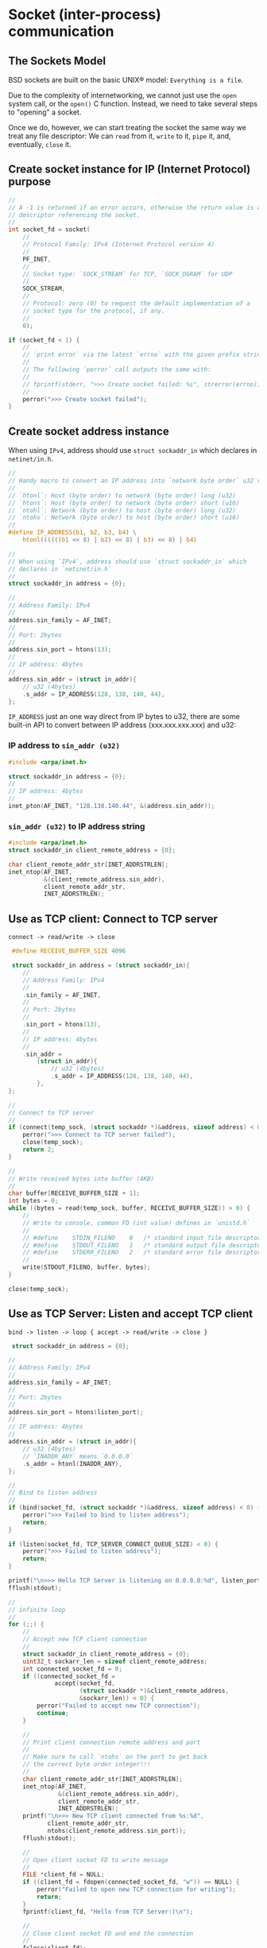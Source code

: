 * Socket (inter-process) communication

** The Sockets Model

BSD sockets are built on the basic UNIX® model: =Everything is a file=.

Due to the complexity of internetworking, we cannot just use the =open= system call, or the =open()= C function. Instead, we need to take several steps to "opening" a socket.

Once we do, however, we can start treating the socket the same way we treat any file descriptor: We can =read= from it, =write= to it, =pipe= it, and, eventually, =close= it.


** Create socket instance for IP (Internet Protocol) purpose

#+BEGIN_SRC c
  //
  // A -1 is returned if an error occurs, otherwise the return value is a
  // descriptor referencing the socket.
  //
  int socket_fd = socket(
      //
      // Protocol Family: IPv4 (Internet Protocol version 4)
      //
      PF_INET,
      //
      // Socket type: `SOCK_STREAM` for TCP, `SOCK_DGRAM` for UDP
      //
      SOCK_STREAM,
      //
      // Protocol: zero (0) to request the default implementation of a
      // socket type for the protocol, if any.
      //
      0);

  if (socket_fd < 1) {
      //
      // `print error` via the latest `errno` with the given prefix string
      //
      // The following `perror` call outputs the same with:
      //
      // fprintf(stderr, ">>> Create socket failed: %s", strerror(errno));
      //
      perror(">>> Create socket failed");
  }
#+END_SRC


** Create socket address instance

When using =IPv4=, address should use =struct sockaddr_in= which declares in =netinet/in.h=.

#+BEGIN_SRC c
  //
  // Handy macro to convert an IP address into `network byte order` u32 value
  //
  // `htonl`: Host (byte order) to network (byte order) long (u32)
  // `htons`: Host (byte order) to network (byte order) short (u16)
  // `ntohl`: Network (byte order) to host (byte order) long (u32)
  // `ntohs`: Network (byte order) to host (byte order) short (u16)
  //
  #define IP_ADDRESS(b1, b2, b3, b4) \
      htonl((((((b1 << 8) | b2) << 8) | b3) << 8) | b4)

  //
  // When using `IPv4`, address should use `struct sockaddr_in` which
  // declares in `netinet/in.h`
  //
  struct sockaddr_in address = {0};

  //
  // Address Family: IPv4
  //
  address.sin_family = AF_INET;
  //
  // Port: 2bytes
  //
  address.sin_port = htons(13);
  //
  // IP address: 4bytes
  //
  address.sin_addr = (struct in_addr){
      // u32 (4bytes)
      .s_addr = IP_ADDRESS(128, 138, 140, 44),
  };
#+END_SRC


=IP_ADDRESS= just an one way direct from IP bytes to u32, there are some built-in API to convert between IP address (xxx.xxx.xxx.xxx) and u32:

*** IP address to =sin_addr (u32)=

#+BEGIN_SRC c
  #include <arpa/inet.h>

  struct sockaddr_in address = {0};
  //
  // IP address: 4bytes
  //
  inet_pton(AF_INET, "128.138.140.44", &(address.sin_addr));
#+END_SRC


*** =sin_addr (u32)= to IP address string

#+BEGIN_SRC c
  #include <arpa/inet.h>
  struct sockaddr_in client_remote_address = {0};

  char client_remote_addr_str[INET_ADDRSTRLEN];
  inet_ntop(AF_INET,
            &(client_remote_address.sin_addr),
            client_remote_addr_str,
            INET_ADDRSTRLEN);
#+END_SRC


** Use as TCP client: Connect to TCP server

=connect -> read/write -> close=

#+BEGIN_SRC c
   #define RECEIVE_BUFFER_SIZE 4096

   struct sockaddr_in address = (struct sockaddr_in){
      //
      // Address Family: IPv4
      //
      .sin_family = AF_INET,
      //
      // Port: 2bytes
      //
      .sin_port = htons(13),
      //
      // IP address: 4bytes
      //
      .sin_addr =
          (struct in_addr){
              // u32 (4bytes)
              .s_addr = IP_ADDRESS(128, 138, 140, 44),
          },
  };

  //
  // Connect to TCP server
  //
  if (connect(temp_sock, (struct sockaddr *)&address, sizeof address) < 0) {
      perror(">>> Connect to TCP server failed");
      close(temp_sock);
      return 2;
  }

  //
  // Write received bytes into buffer (4KB)
  //
  char buffer[RECEIVE_BUFFER_SIZE + 1];
  int bytes = 0;
  while ((bytes = read(temp_sock, buffer, RECEIVE_BUFFER_SIZE)) > 0) {
      //
      // Write to console, common FD (int value) defines in `unistd.h`
      //
      // #define	STDIN_FILENO	0	/* standard input file descriptor */
      // #define	STDOUT_FILENO	1	/* standard output file descriptor */
      // #define	STDERR_FILENO	2	/* standard error file descriptor */
      //
      write(STDOUT_FILENO, buffer, bytes);
  }

  close(temp_sock);
#+END_SRC


** Use as TCP Server: Listen and accept TCP client

=bind -> listen -> loop { accept -> read/write -> close }=

#+BEGIN_SRC c
   struct sockaddr_in address = {0};

  //
  // Address Family: IPv4
  //
  address.sin_family = AF_INET;
  //
  // Port: 2bytes
  //
  address.sin_port = htons(listen_port);
  //
  // IP address: 4bytes
  //
  address.sin_addr = (struct in_addr){
      // u32 (4bytes)
      // `INADDR_ANY` means `0.0.0.0`
      .s_addr = htonl(INADDR_ANY),
  };

  //
  // Bind to listen address
  //
  if (bind(socket_fd, (struct sockaddr *)&address, sizeof address) < 0) {
      perror(">>> Failed to bind to listen address");
      return;
  }

  if (listen(socket_fd, TCP_SERVER_CONNECT_QUEUE_SIZE) < 0) {
      perror(">>> Failed to listen address");
      return;
  }

  printf("\n>>> Hello TCP Server is listening on 0.0.0.0:%d", listen_port);
  fflush(stdout);

  //
  // infinite loop
  //
  for (;;) {
      //
      // Accept new TCP client connection
      //
      struct sockaddr_in client_remote_address = {0};
      uint32_t sockarr_len = sizeof client_remote_address;
      int connected_socket_fd = 0;
      if ((connected_socket_fd =
               accept(socket_fd,
                      (struct sockaddr *)&client_remote_address,
                      &sockarr_len)) < 0) {
          perror("Failed to accept new TCP connection");
          continue;
      }

      //
      // Print client connection remote address and port
      //
      // Make sure to call `ntohs` on the port to get back
      // the correct byte order integer!!!
      //
      char client_remote_addr_str[INET_ADDRSTRLEN];
      inet_ntop(AF_INET,
                &(client_remote_address.sin_addr),
                client_remote_addr_str,
                INET_ADDRSTRLEN);
      printf("\n>>> New TCP client connected from %s:%d",
             client_remote_addr_str,
             ntohs(client_remote_address.sin_port));
      fflush(stdout);

      //
      // Open client socket FD to write message
      //
      FILE *client_fd = NULL;
      if ((client_fd = fdopen(connected_socket_fd, "w")) == NULL) {
          perror("Failed to open new TCP connection for writing");
          return;
      }
      fprintf(client_fd, "Hello from TCP Server:)\n");

      //
      // Close client socket FD and end the connection
      //
      fclose(client_fd);
      close(connected_socket_fd);
  }

  close(socket_fd);
#+END_SRC


Then run the =telnet 127.0.0.1 9000= or =nc 127.0.0.1 9000= to test it, here is the server console output:

#+BEGIN_SRC bash
  >>> Hello TCP Server is listening on 0.0.0.0:9000
  >>> New TCP client connected from 127.0.0.1:16070
  >>> New TCP client connected from 127.0.0.1:61853
  >>> New TCP client connected from 127.0.0.1:13233
  >>> New TCP client connected from 127.0.0.1:47262
  >>> New TCP client connected from 127.0.0.1:44180
  >>> New TCP client connected from 192.168.1.190:51778
  >>> New TCP client connected from 192.168.1.190:53693
  >>> New TCP client connected from 192.168.1.190:53809
#+END_SRC
